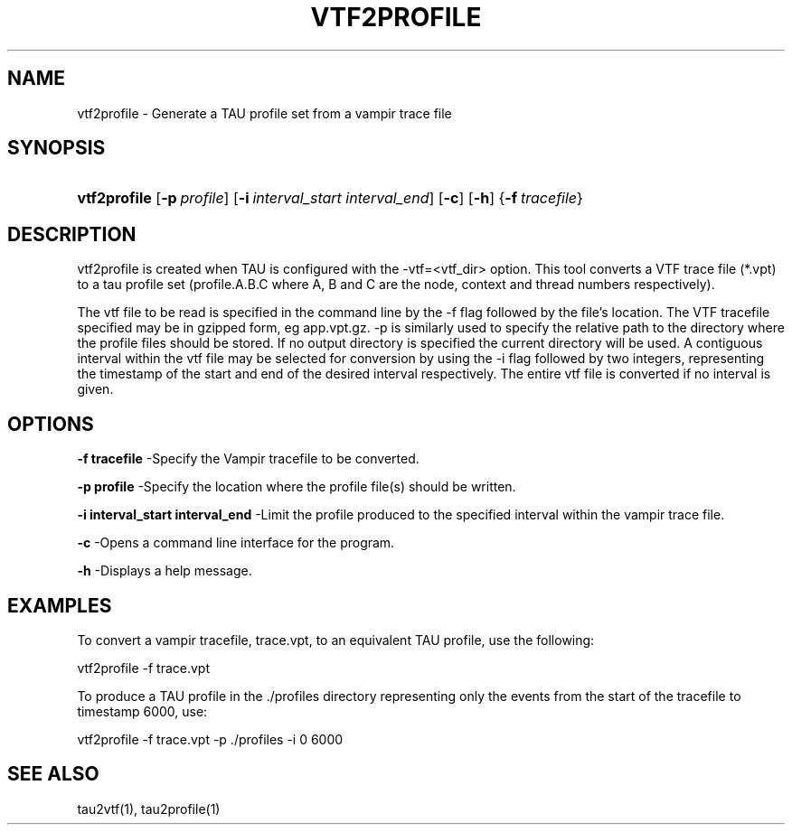 .\" ** You probably do not want to edit this file directly **
.\" It was generated using the DocBook XSL Stylesheets (version 1.69.1).
.\" Instead of manually editing it, you probably should edit the DocBook XML
.\" source for it and then use the DocBook XSL Stylesheets to regenerate it.
.TH "VTF2PROFILE" "1" "12/12/2008" "" "Tools"
.\" disable hyphenation
.nh
.\" disable justification (adjust text to left margin only)
.ad l
.SH "NAME"
vtf2profile \- Generate a TAU profile set from a vampir trace file
.SH "SYNOPSIS"
.HP 12
\fBvtf2profile\fR [\fB\-p\fR\ \fIprofile\fR] [\fB\-i\fR\ \fIinterval_start\fR\ \fIinterval_end\fR] [\fB\-c\fR] [\fB\-h\fR] {\fB\-f\fR\ \fItracefile\fR}
.SH "DESCRIPTION"
.PP
vtf2profile is created when TAU is configured with the \-vtf=<vtf_dir> option. This tool converts a VTF trace file (*.vpt) to a tau profile set (profile.A.B.C where A, B and C are the node, context and thread numbers respectively).
.PP
The vtf file to be read is specified in the command line by the \-f flag followed by the file's location. The VTF tracefile specified may be in gzipped form, eg app.vpt.gz. \-p is similarly used to specify the relative path to the directory where the profile files should be stored. If no output directory is specified the current directory will be used. A contiguous interval within the vtf file may be selected for conversion by using the \-i flag followed by two integers, representing the timestamp of the start and end of the desired interval respectively. The entire vtf file is converted if no interval is given.
.SH "OPTIONS"
.PP
\fB\-f tracefile\fR
\-Specify the Vampir tracefile to be converted.
.PP
\fB\-p profile\fR
\-Specify the location where the profile file(s) should be written.
.PP
\fB\-i interval_start interval_end\fR
\-Limit the profile produced to the specified interval within the vampir trace file.
.PP
\fB\-c\fR
\-Opens a command line interface for the program.
.PP
\fB\-h\fR
\-Displays a help message.
.SH "EXAMPLES"
.PP
To convert a vampir tracefile, trace.vpt, to an equivalent TAU profile, use the following:
.sp
.nf
vtf2profile \-f trace.vpt
    
.fi
.sp
To produce a TAU profile in the ./profiles directory representing only the events from the start of the tracefile to timestamp 6000, use:
.sp
.nf
vtf2profile \-f trace.vpt \-p ./profiles \-i 0 6000
    
.fi
.sp
.SH "SEE ALSO"
.PP
tau2vtf(1),
tau2profile(1)
